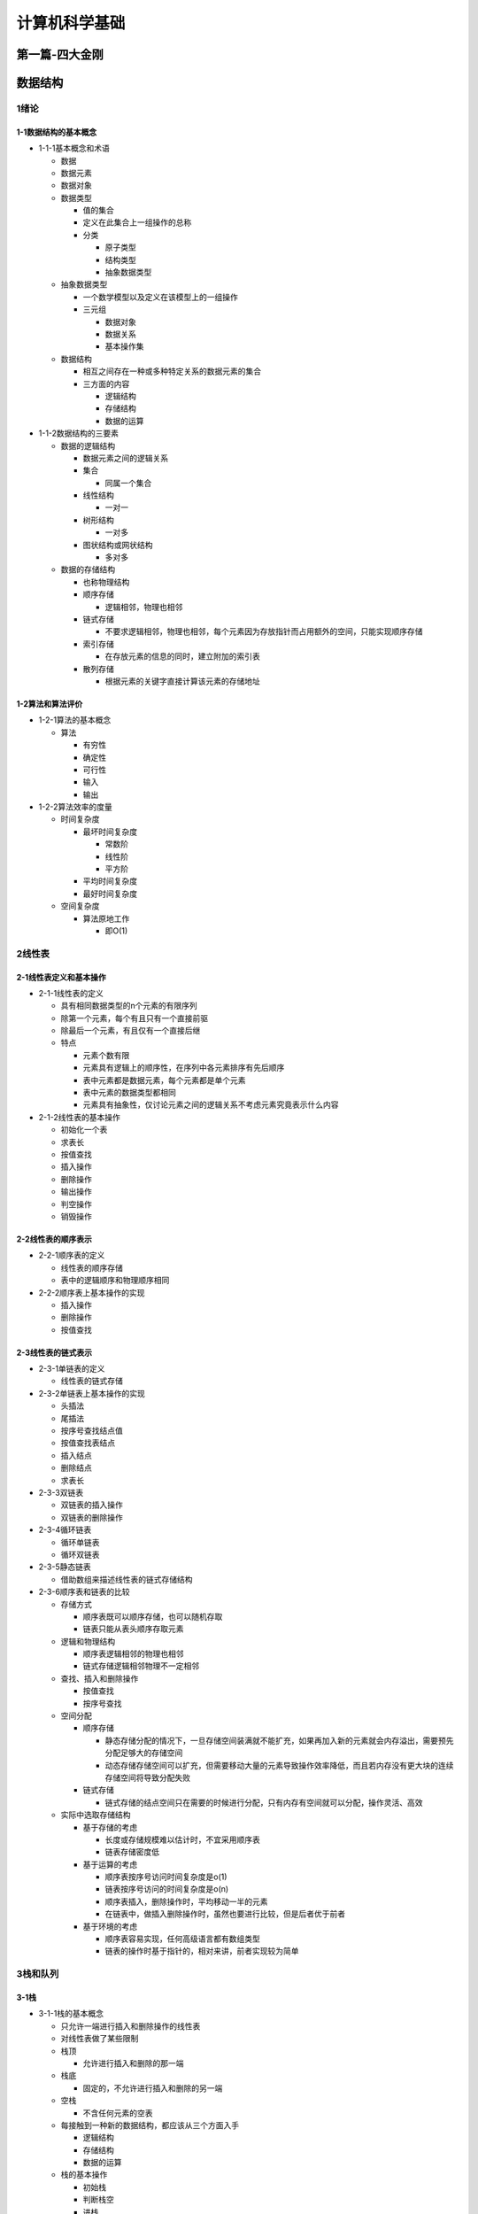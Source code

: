 计算机科学基础
==============

第一篇-四大金刚
---------------

数据结构
--------

1绪论
~~~~~

1-1数据结构的基本概念
^^^^^^^^^^^^^^^^^^^^^

-  1-1-1基本概念和术语

   -  数据

   -  数据元素

   -  数据对象

   -  数据类型

      -  值的集合

      -  定义在此集合上一组操作的总称

      -  分类

         -  原子类型

         -  结构类型

         -  抽象数据类型

   -  抽象数据类型

      -  一个数学模型以及定义在该模型上的一组操作

      -  三元组

         -  数据对象

         -  数据关系

         -  基本操作集

   -  数据结构

      -  相互之间存在一种或多种特定关系的数据元素的集合

      -  三方面的内容

         -  逻辑结构

         -  存储结构

         -  数据的运算

-  1-1-2数据结构的三要素

   -  数据的逻辑结构

      -  数据元素之间的逻辑关系

      -  集合

         -  同属一个集合

      -  线性结构

         -  一对一

      -  树形结构

         -  一对多

      -  图状结构或网状结构

         -  多对多

   -  数据的存储结构

      -  也称物理结构

      -  顺序存储

         -  逻辑相邻，物理也相邻

      -  链式存储

         -  不要求逻辑相邻，物理也相邻，每个元素因为存放指针而占用额外的空间，只能实现顺序存储

      -  索引存储

         -  在存放元素的信息的同时，建立附加的索引表

      -  散列存储

         -  根据元素的关键字直接计算该元素的存储地址

1-2算法和算法评价
^^^^^^^^^^^^^^^^^

-  1-2-1算法的基本概念

   -  算法

      -  有穷性

      -  确定性

      -  可行性

      -  输入

      -  输出

-  1-2-2算法效率的度量

   -  时间复杂度

      -  最坏时间复杂度

         -  常数阶

         -  线性阶

         -  平方阶

      -  平均时间复杂度

      -  最好时间复杂度

   -  空间复杂度

      -  算法原地工作

         -  即O(1)

2线性表
~~~~~~~

2-1线性表定义和基本操作
^^^^^^^^^^^^^^^^^^^^^^^

-  2-1-1线性表的定义

   -  具有相同数据类型的n个元素的有限序列

   -  除第一个元素，每个有且只有一个直接前驱

   -  除最后一个元素，有且仅有一个直接后继

   -  特点

      -  元素个数有限

      -  元素具有逻辑上的顺序性，在序列中各元素排序有先后顺序

      -  表中元素都是数据元素，每个元素都是单个元素

      -  表中元素的数据类型都相同

      -  元素具有抽象性，仅讨论元素之间的逻辑关系不考虑元素究竟表示什么内容

-  2-1-2线性表的基本操作

   -  初始化一个表

   -  求表长

   -  按值查找

   -  插入操作

   -  删除操作

   -  输出操作

   -  判空操作

   -  销毁操作

2-2线性表的顺序表示
^^^^^^^^^^^^^^^^^^^

-  2-2-1顺序表的定义

   -  线性表的顺序存储

   -  表中的逻辑顺序和物理顺序相同

-  2-2-2顺序表上基本操作的实现

   -  插入操作

   -  删除操作

   -  按值查找

2-3线性表的链式表示
^^^^^^^^^^^^^^^^^^^

-  2-3-1单链表的定义

   -  线性表的链式存储

-  2-3-2单链表上基本操作的实现

   -  头插法

   -  尾插法

   -  按序号查找结点值

   -  按值查找表结点

   -  插入结点

   -  删除结点

   -  求表长

-  2-3-3双链表

   -  双链表的插入操作

   -  双链表的删除操作

-  2-3-4循环链表

   -  循环单链表

   -  循环双链表

-  2-3-5静态链表

   -  借助数组来描述线性表的链式存储结构

-  2-3-6顺序表和链表的比较

   -  存储方式

      -  顺序表既可以顺序存储，也可以随机存取

      -  链表只能从表头顺序存取元素

   -  逻辑和物理结构

      -  顺序表逻辑相邻的物理也相邻

      -  链式存储逻辑相邻物理不一定相邻

   -  查找、插入和删除操作

      -  按值查找

      -  按序号查找

   -  空间分配

      -  顺序存储

         -  静态存储分配的情况下，一旦存储空间装满就不能扩充，如果再加入新的元素就会内存溢出，需要预先分配足够大的存储空间

         -  动态存储存储空间可以扩充，但需要移动大量的元素导致操作效率降低，而且若内存没有更大块的连续存储空间将导致分配失败

      -  链式存储

         -  链式存储的结点空间只在需要的时候进行分配，只有内存有空间就可以分配，操作灵活、高效

   -  实际中选取存储结构

      -  基于存储的考虑

         -  长度或存储规模难以估计时，不宜采用顺序表

         -  链表存储密度低

      -  基于运算的考虑

         -  顺序表按序号访问时间复杂度是o(1)

         -  链表按序号访问的时间复杂度是o(n)

         -  顺序表插入，删除操作时，平均移动一半的元素

         -  在链表中，做插入删除操作时，虽然也要进行比较，但是后者优于前者

      -  基于环境的考虑

         -  顺序表容易实现，任何高级语言都有数组类型

         -  链表的操作时基于指针的，相对来讲，前者实现较为简单

3栈和队列
~~~~~~~~~

3-1栈
^^^^^

-  3-1-1栈的基本概念

   -  只允许一端进行插入和删除操作的线性表

   -  对线性表做了某些限制

   -  栈顶

      -  允许进行插入和删除的那一端

   -  栈底

      -  固定的，不允许进行插入和删除的另一端

   -  空栈

      -  不含任何元素的空表

   -  每接触到一种新的数据结构，都应该从三个方面入手

      -  逻辑结构

      -  存储结构

      -  数据的运算

   -  栈的基本操作

      -  初始栈

      -  判断栈空

      -  进栈

      -  出栈

      -  读栈顶元素

      -  销毁栈

-  3-1-2栈的顺序存储结构

   -  顺序栈的实现

   -  栈的基本运算

   -  共享栈

-  3-1-3栈的链式存储结构

   -  采用链式存储的叫链栈

   -  通常采用单链表实现，并规定所有操作都是在单链表的表头进行

3-2队列
^^^^^^^

-  3-2-1队列的基本概念

   -  队列的定义

      -  操作受限的线性表，只允许在表的一端进行插入，在表的另一端进行删除

      -  入队或进队

         -  插入元素

      -  离队或出队

         -  删除元素

      -  队头

         -  允许删除的一端

      -  队尾

         -  允许插入的一端

      -  空队列

         -  不含任何元素的空表

   -  队列常见的基本操作

      -  初始化队列

      -  判断队空

      -  入队

      -  出队

      -  读队头元素

-  3-2-2队列的顺序存储结构

   -  队列的顺序存储

   -  循环队列

   -  循环队列的操作

-  3-2-3队列的链式存储结构

   -  队列的链式存储

   -  链式队列的基本操作

-  3-2-4双端队列

3-3栈和队列的应用
^^^^^^^^^^^^^^^^^

-  3-3-1栈在括号匹配中的应用

-  3-3-2栈在表达式求值中的应用

-  3-3-3栈在递归中的应用

-  3-3-4队列在层次遍历中的应用

-  3-3-5队列在计算机系统中的应用

3-4特殊矩阵的压缩存储
^^^^^^^^^^^^^^^^^^^^^

-  3-4-1数组的定义

-  3-4-2数组的存储结构

-  3-4-3矩阵的压缩存储

   -  对称矩阵

   -  三角矩阵

   -  三对角矩阵

-  3-4-4稀疏矩阵

7排序
~~~~~

7-1排序的基本概念
^^^^^^^^^^^^^^^^^

-  7-1-1排序的定义

   -  重新排列表中的元素

   -  算法的稳定性

      -  是否具有稳定性并不能衡量一个算法的优劣

7-2插入排序
^^^^^^^^^^^

-  7-2-1直接插入排序

-  7-2-2折半插入排序

-  7-2-3希尔排序

7-3交换排序
^^^^^^^^^^^

-  7-3-1冒泡排序

-  7-3-2快速排序

7-4选择排序
^^^^^^^^^^^

-  7-4-1简单选择排序

-  7-4-2堆排序

7-5归并排序和基数排序
^^^^^^^^^^^^^^^^^^^^^

-  7-5-1归并排序

-  7-5-2基数排序

7-6各种内部排序算法的比较及应用
^^^^^^^^^^^^^^^^^^^^^^^^^^^^^^^

-  7-6-1内部排序算法的比较

-  7-6-2内部排序算法的应用

7-7外部排序
^^^^^^^^^^^

-  7-7-1外部排序的基本概念

-  7-7-2外部排序的方法

-  7-7-3多路平衡归并与败者树

-  7-7-4置换-选择排序（生成初始归并段）

-  7-7-5最佳归并树

6查找
~~~~~

6-1查找的基本概念
^^^^^^^^^^^^^^^^^

-  查找

-  查找表

-  静态查找表

-  关键字

-  平均查找长度

6-2顺序查找和折半查找
^^^^^^^^^^^^^^^^^^^^^

-  6-2-1顺序查找

   -  1.一般线性表的顺序查找

   -  2.有序表的顺序查找

-  6-2-2折半查找

-  6-2-3分块查找

6-3b树和b+树
^^^^^^^^^^^^

-  6-3-1b树及其基本操作

   -  1b树的高度

   -  2b树的查找

   -  3b树的插入

   -  4b树的删除

-  6-3-2b+树的基本概念

   -  b+树是应数据库所需而出现的一种b树的变形树

   -  m阶b+树需满足下列条件

   -  m阶b树和b+树的主要差异

6-4散列表
^^^^^^^^^

-  6-4-1散列表的基本概念

   -  散列函数

   -  散列表

-  6-4-2散列函数的构造方法

   -  1直接定址法

   -  2除留余数法

   -  3数字分析法

   -  4平方取中法

   -  5折叠法

-  6-4-3处理冲突的方法

   -  1开放定址法

   -  2拉链法

-  6-4-4散列查找及性能分析

6-5串
^^^^^

-  6-5-1串的定义

   -  串是由零个或多个字符组成的有限序列

   -  串的逻辑结构和线性表极为相似，区别仅在于串的数据对象限定为字符集

-  6-5-2串的存储结构

   -  1.定长顺序存储表示

   -  2.堆分配存储表示

   -  3.块链存储表示

-  6-5-3串的基本操作

   -  赋值

   -  复制

   -  判空

   -  比较

   -  求串长

   -  求子串

   -  串联结

   -  定位操作

   -  替换子串

   -  删除子串

   -  清空操作

   -  销毁串

-  6-5-4串的模式匹配

-  6-5-5改进的模式匹配算法-kmp算法

   -  字符串的前缀、后缀和部分匹配值

5图
~~~

5-1图的基本概念
^^^^^^^^^^^^^^^

-  5-1-1图定义

   -  有向图

   -  无向图

   -  简单图

   -  多重图

   -  完全图

   -  子图

   -  连通、连通图和连通分量

   -  强连通图、强连通分量

   -  生成树、生成森林

   -  顶点的度、入度和出度

   -  边的权和网

   -  稠密图、稀疏图

   -  路径、路径长度和回路

   -  简单路径、简单回路

   -  距离

   -  有向树

5-2图的存储及基本操作
^^^^^^^^^^^^^^^^^^^^^

-  5-2-1邻接矩阵法

-  5-2-2邻接表法

-  5-2-3十字链表

-  5-2-4邻接多重表

-  5-2-5图的基本操作

   -  判断图是否存在边

   -  列出图中与结点邻接的边

   -  。。。

5-3图的遍历
^^^^^^^^^^^

-  5-3-1广度优先搜索

   -  bfs算法的性能分析

   -  bfs算法求解单源最短路径问题

   -  广度优先生成树

-  5-3-2深度优先搜索

   -  dfs算法的性能分析

   -  深度优先的生成树和生成森林

-  5-3-3图的遍历与图的连通性

5-4图的应用
^^^^^^^^^^^

-  5-4-1最小生成树

   -  prim算法

   -  kruskal算法

-  5-4-2最短路径

   -  dijkstra算法

   -  floyd算法

-  5-4-3拓扑排序

-  5-4-4关键路径

   -  事件的最早发生时间

   -  事件的最晚发生时间

   -  活动的最早开始时间

   -  活动的最迟开始时间

   -  一个活动的最迟开始时间和最早开始时间的差额

4树和二叉树
~~~~~~~~~~~

4-1树的基本概念
^^^^^^^^^^^^^^^

-  4-1-1树的定义

-  4-1-2基本术语

-  4-1-3树的性质

4-2二叉树的概念
^^^^^^^^^^^^^^^

-  4-2-1二叉树的定义及其主要特性

   -  二叉树的定义

   -  几个特殊的二叉树

   -  二叉树的性质

-  4-2-2二叉树的存储结构

   -  顺序存储结构

   -  链式存储结构

4-3二叉树的遍历和线索二叉树
^^^^^^^^^^^^^^^^^^^^^^^^^^^

-  4-3-1二叉树的遍历

   -  先序遍历

   -  中序遍历

   -  后序遍历

   -  递归算法和非递归算法的转换

   -  层次遍历

   -  由遍历序列构造二叉树

-  4-3-2线索二叉树

   -  线索二叉树的基本概念

   -  线索二叉树的构造

   -  线索二叉树的遍历

4-4树、森林
^^^^^^^^^^^

-  4-4-1树的存储结构

   -  双亲表示法

   -  孩子表示法

   -  孩子兄弟表示法

-  4-4-2树、森林与二叉树的转换

-  4-4-3树和森林的遍历

   -  先根遍历

   -  后根遍历

   -  先序遍历森林

   -  中序遍历森林

-  4-4-4树的应用-并查集

4-5树与二叉树的应用
^^^^^^^^^^^^^^^^^^^

-  4-5-1二叉排序树

   -  二叉排序树的定义

   -  二叉排序树的查找

   -  二叉排序树的插入

   -  二叉排序树的构造

   -  二叉排序树的删除

   -  二叉排序树的查找效率分析

-  4-5-2平衡二叉树

   -  平衡二叉树的定义

   -  平衡二叉树的插入

   -  平衡二叉树的查找

-  4-5-3哈夫曼树和哈夫曼编码

   -  哈夫曼树的定义

   -  哈夫曼的构造

   -  哈夫曼编码

第二篇-进阶课程
---------------

离散数学
--------

基础：逻辑与证明
~~~~~~~~~~~~~~~~

-  命题 命题是一个陈述语句，它或真或假，但不能既真又假。
   我们用字母来表示命题变元，它是代表命题的变量，就像用字母表示数字，如果一个命题是真命题，它的真值是真，用T表示，如果它是假命题，其真题为假，用F表示
   涉及命题的逻辑领域称为命题演算或命题逻辑
   许多数学陈述都是由一个或多个命题组合而来，称为复合命题的新命题是由已知命题用逻辑运算符组合而来。

-  逆命题、逆否命题和反命题
   原命题和逆否命题具有相同的真值。当两个复合命题总是具有相同的真值时，我们称它们是等价的。

-  命题逻辑的应用

   -  语句翻译

   -  系统规范说明

   -  布尔搜索

   -  逻辑谜题

   -  逻辑电路

-  命题等价式
   数学证明中使用的一个重要步骤就是用真值相同的一条语句替换另一条语句。

-  逻辑等价式 在所有可能情况下都有相同真值的两个复合命题称为逻辑等价的。

-  德 摩根律 或命题的非，等价于非命题的且

-  命题的可满足性
   一个复合命题称为是可满足的，如果存在一个对其变元的真值赋值使其为真。当不存在这样的赋值时，即当复合命题对所有变元的真值赋值都是假的，则复合命题是不可满足的。注意一个复合命题是不可满足的当且仅当它的否定对所有变元的真值赋值都是真的，也就是说，当且仅当它的否定式是永真式。

当我们找到一个特定的使得复合命题为真的真值赋值时，就证明了它是可满足的。这样的一个赋值称为这个特定的可满足性问题的一个解。可是，要证明一个复合命题是不可满足的，我们需要证明每一组变元的真值赋值都使其为假。

-  可满足性的应用

机器人学，软件测试，计算机辅助设计，机器视觉，集成电路设计，计算机网络以及遗传学中的许多问题都可以用命题可满足性来建立模型。

-  可满足性求解
   真值表可以用于判定复合命题是否为可满足的，或者等价的，其否定式是否为永真式。

-  谓词 谓词逻辑是一种表达能力更强的逻辑。 谓词 大于3

-  量词
   通过量化的方式从命题函数生成一个命题。所有，某些，许多，没有，以及少量这些词都可以用在量化上。

处理谓词和量词的逻辑领域称为谓词演算。

全称量词。许多数学命题断言某一性质对于变量在某一特定域内的所有值均为真，这一特定域称为变量的论域（或全体域，时常简称为域）。在使用全称量词时，必须指定论域，否则语句的全称量化就是无定义的。

存在量词。许多数学定理断言：有一个个体使得某种性质成立。这类语句可以用存在量化表示。我们可以用存在量化构成这样一个命题：该命题为真当且仅当论域中至少有一个x的值使得p(x)为真。

唯一性量词
唯一性量词是可以避免使用的，通常，最好只使用存在量词和全称量词，这样就可以使用这些量词的推理规则。

-  消解律
   已经开发出的计算机程序能够将定理的推理和证明任务自动化。许多这类程序利用称为消解律的推理规则。这个推理规则基于永真式。

-  谬误
   几种常见的谬误都来源于不正确的论证。这些谬误看上去像是推理规则，但是它们是基于可满足式而不是永真式。这里讨论这些谬误，是为了说明在正确与不正确的推理之间的区别。

-  证明定理的方法

   -  直接证明法

   -  反证法

   -  归谬证明法

基本结构：集合、函数、序列、求和与矩阵
~~~~~~~~~~~~~~~~~~~~~~~~~~~~~~~~~~~~~~

-  集合
   集合是对象的一个无序的聚集，对象也称为集合的元素或成员。集合包含它的元素。

使用花名册方法或是集合构造器可以刻画集合中的那些元素。

-  朴素集合论 注意集合定义中用到的术语对象

图论
~~~~

布尔代数
~~~~~~~~

数论
~~~~

命题与逻辑
~~~~~~~~~~

计算机体系结构
--------------

数据库系统概论
--------------

数据库系统概论
~~~~~~~~~~~~~~

关系型数据库
~~~~~~~~~~~~

范式
~~~~

编译原理
--------

编译原理基础
~~~~~~~~~~~~

有限自动机
~~~~~~~~~~

字符流到记号流
~~~~~~~~~~~~~~

记号流到语法树
~~~~~~~~~~~~~~

语法树到中间代码
~~~~~~~~~~~~~~~~

微机原理
--------

软件工程
--------

数据仓库生命周期工具箱
----------------------

电子电路
--------

基尔霍夫电压定律
~~~~~~~~~~~~~~~~

基尔霍夫电流定律
~~~~~~~~~~~~~~~~

戴维南定理
~~~~~~~~~~

放大器
~~~~~~

整流器
~~~~~~

编码
----

.. code:: 

    编码
    隐匿在计算机软硬件背后的语言
    美Charles petzold著	左飞 薛佟佟 译
    中国工信出版集团 电子工业出版社
    编码笔记
    3a	一种在信息传输过程中用来表述字母或数字的信号系统
    3b	由被赋予了一定主观意义的符号、字母以及单词所组成的系统，该系统可用于传输被需要保密或简短的信息。
    4 	一种由若干符号和规则组成的系统，用来向计算机表述指令
    层次体系结构

内容总结

-  1 致密亲友 莫尔斯码来引入编码相关内容

-  2编码与组合 莫尔斯码组合来表示多种信息

-  3布莱叶盲文与二进制码 同样向二进制内容靠拢

-  4手电筒的剖析 电流与电子流动 电路开关与二进制的数字电路基础

-  5绕过拐角的通信 灯泡通信

-  6电报机与继电器 电报机的通路时间长短表示不同信息
   继电器的远距离中继通信

-  7我们的十个数字 进制单位的由来

-  8十的替代品 由十进制向二进制靠拢

-  9二进制数
   二进制数的信息表示，商品条形码（黑色宽窄代表1的长度，白色宽窄代表0的长度）

-  10逻辑与开关 布尔代数与逻辑开关的组合，包含与或非操作
   巴贝奇使用机械和齿轮设计了差分机，但是我们知道电路才是设计计算机的真正精髓

-  11门 门电路与上节的布尔代数结合起来

-  12二进制加法器
   控制面板的上拨和下拨分别代表1和0，加法器逐一进位，半加器和全加器

-  13如何实现减法 根据进位的级别，利用补码来解决
   这里内容比较复杂，涉及了电路上的减法器之类的内容

-  14反馈和触发器
   继电器和电池、开关，由于电路结构，设计出了一种独特的结构“蜂鸣器”，一旦，按下开关，电路通路，电磁铁产生磁性拉下金属板，但是金属板被拉下之后，又开路，磁性消失，金属板在力的作用下又回到闭路状态，如此循环往复，形成了蜂鸣器。
   时钟，振荡器，还有时钟周期

清华大学课程体系
----------------

| 清华大学计算机研究生课程表
| 计算机系研究生课程介绍 

-  组合数学

| 课程名称：组合数学
| 课程编号：60240013 课内学时： 48
| 开课学期： 秋
| 任课教师：黄连生
| 【主要内容】
  主要介绍组合数学的基本内容，包括基本记数方法、母函数与递推关系、容斥
  原理与鸽巢原理、Burnside引理与Polya定理、区组设计与编码的初步概念、线性规划问题的单纯形算法。

-  数据结构

| 课程名称：数据结构
| 课程编号：60240023
| 课内学时： 48
| 开课学期： 春秋
| 任课教师：严蔚敏
| 【主要内容】
  线性表、树、图等各种基本类型数据结构的结构特性、存储表示及基本操作实现
  的算法；查找表的各种表示方法；各种内排序算法的设计与分析；文件组织方法的简单介绍。

-  | 软件工程技术和设计 课程名称：软件工程技术和设计
   | 课程编号：60240033
   | 课内学时： 48
   | 开课学期： 春
   | 任课教师：周之英
   | 【主要内容】
     1、软件开发技术发展史；2、软件工程技术方法的基本原则；3、软件过程改进；
     4、需求工程；5、软件体系结构；6、面向对象设计方法；7、Design
     Pattern；8、
     分布式系统对象模型：CORBA及DCOM/COM(OLE)等；9、实例分析（实时系统的设计）等。

-  | 专家系统 课程名称：专家系统
   | 课程编号：60240043
   | 课内学时： 48
   | 开课学期： 春
   | 任课教师：艾海舟
   | 【主要内容】
     讲解专家系统的基本原理、构造方法、应用实例、开发工具和发展趋势，介绍人
     工智能原理和知识工程的相关内容，包括产生式系统、搜索技术、知识表示、知识获取
     、推理机、不确定推理方法等内容。

-  | 人工智能 课程名称：人工智能
   | 课程编号：60240052
   | 课内学时： 32
   | 开课学期： 秋
   | 任课教师：陈群秀
   | 【主要内容】
     人工智能的定义、发展历史及研究的课题；人工智能的典型系统结构–产生式系统；
     搜索技术（盲目搜索、启发式搜索、博奕树搜索）；谓词演算（知识表示）；人工智能语言程序设计。

-  | 微型计算机系统接口技术 课程名称：微型计算机系统接口技术
   | 课程编号：60240063
   | 课内学时： 48
   | 开课学期： 春
   | 任课教师：李 芬
   | 【主要内容】
     本课程是全部用PC机控制的以硬件为主的软硬件结合的综合接口技术。通过使用EDA，
     掌握先进的设计手段，结合磁盘接口技术、多媒体接口、通讯接口及虚拟现实接口技术的设计。
     旨在使学生从硬件方面对计算机技术及应用有较深的了解和提高。

-  | 计算机图形学基础 课程名称：计算机图形学基础
   | 课程编号：60240073
   | 课内学时： 48
   | 开课学期： 春
   | 任课教师：胡事民，周登文
   | 【主要内容】
     本课程主要讲授计算机图形学的基本概念、原理、算法和基本系统。主要内容包括：
     计算机图形设备及系统、扫描转换、区域填充、裁剪、曲线曲面、实体造型、消隐、光照模型、
     明暗效果、纹理、光线跟踪、反走样等。

-  | 高等计算机系统结构 课程名称：高等计算机系统结构
   | 课程编号：70240013
   | 课内学时： 48
   | 开课学期： 秋
   | 任课教师：郑纬民
   | 【主要内容】
     本课程系统介绍了现代计算机系统结构的理论、技术、结构和工具环境。具体包括
     程序划分、可扩展性原理、互连和通信、存储器模型、Cache一致性算法、并行计算机结构等。

-  | 计算机网络体系结构 课程名称：计算机网络体系结构
   | 课程编号：70240023
   | 课内学时： 48
   | 开课学期： 秋
   | 任课教师：史美林
   | 【主要内容】
     本课程分两个阶段讲授。第一阶段主要讲授网络高层协议；第二阶段主要讲授网络
     低层协议。结合协议的讲授，两个阶段中还会介绍一些当前流行的或先进的网络技术和组网方法。

-  | 人工智能原理 课程名称：人工智能原理
   | 课程编号：70240033
   | 课内学时： 48
   | 开课学期： 秋
   | 任课教师：朱小燕
   | 【主要内容】
     本课程主要是面向计算机系的研究生针对几个主题展开讨论。主要教学内容有：
     1、推理方法：归结推理、不确定推理方法；2、知识表示：知识表示观，知识表示方法
     ；3、机器学习：机器学习的传统方法，神经网络方法；4、自然语言理解。

-  | 计算机控制理论及应用 课程名称：计算机控制理论及应用
   | 课程编号：70240043
   | 课内学时： 48
   | 开课学期： 秋
   | 任课教师：孙增圻，朱纪洪
   | 【主要内容】
     计算机控制系统的常规设计方法；基于状态方程和传递函数模型的极点配置与
     最优控制的设计方法；系统辩识和自适应控制；计算机控制系统仿真和性能计算；
     采样周期选择和量化效应分析等。

-  | 计算语言学 课程名称：计算语言学
   | 课程编号：70240052
   | 课内学时： 32
   | 开课学期： 春
   | 任课教师：苑春法
   | 【主要内容】
     计算语言学的研究对象是人类的自然语言，研究目标是使计算机能象人一样读、
     写、听、说。通过建立自然语言的数学模型，用一定的数据结构和算法来表达语言信息，
     进而使语言信息可以被计算。本课程讲授计算语言学的基本理论、研究方法和近年来的新进展。

-  | 分布式数据库系统 课程名称：分布式数据库系统
   | 课程编号：70240063
   | 课内学时： 48
   | 开课学期： 秋
   | 任课教师：周立柱
   | 【主要内容】
     分布式数据库的设计；查询分解与数据定位；分布式查询处理的优化方法；
     事务的语义模型与可串行化理论；分布式并发控制；分布式数据库管理系统的可靠性问题；
     以及目前数据库研究的某些新进展。另外还要求设计、实现一个具备分布式查询处理功能的实验系统。

-  | 智能控制 课程名称：智能控制
   | 课程编号：70240073
   | 课内学时： 48
   | 开课学期： 春
   | 任课教师：孙增圻，张再兴
   | 【主要内容】
     该课程系统介绍智能控制的理论和主要技术内容，主要包括：模糊逻辑控制、
     神经网络控制、专家控制、学习控制、分层递阶智能控制及遗传算法等。

-  | 计算机视觉 课程名称：计算机视觉
   | 课程编号：70240083
   | 课内学时： 48
   | 开课学期： 秋
   | 任课教师：徐光祐
   | 【主要内容】
     本课程研究根据图象信息识别和理解景物中物体的性质，类别及其空间关系的原理和方法。
     重点研究根据图象获取关于物体表面性质和形状信息，以及根据图象线索进行聚类，视觉建模和
     视觉推理的方法。将为开发计算机视觉的应用提供理论基础。

-  | 数据安全 课程名称：数据安全
   | 课程编号：70240093
   | 课内学时： 48
   | 开课学期： 秋
   | 任课教师：郭保安 【主要内容】
     主要讲述信息系统中数据的加密，数字签名，用户的身份认证，秘密分存以及各种安全协
     议等内容。以信息论、复杂性理论、数论和代数为基础，重点讲述RSA、DSA、DES、IDEA、MD5、
     SHA等密码算法和现代密码分析技术，进而阐述现代密码算法的设计理论以及其应用等。

-  | 知识工程
   | 课程名称：知识工程
   | 课程编号：70240103
   | 课内学时： 48
   | 开课学期： 春
   | 任课教师：王克宏
   | 【主要内容】
     知识工程与知识处理技术的有关理论知识、网络计算模式与环境下知识处理问题的
     研究与实现技术、知识的系统化管理与组织、知识处理技术、解结果的综合机制、知识
     查询与处理语言、处理结果的可视化可听化可操化、知识处理系统的实现、机器学习与知识获取更新。

-  | VLSI设计基础
   | 课程名称：VLSI设计基础
   | 课程编号：70240113
   | 课内学时： 48
   | 开课学期： 秋
   | 任课教师：蔡懿慈
   | 【主要内容】 VLSI设计及IC
     CAD的发展及展望，VLSI工艺介绍，器件及电路设计基础，逻辑及
     系统设计基础，版图设计基础，半定制及全定制设计方法，EDA的发展及系统介绍等等。

-  | 语音信号数字处理
   | 课程名称：语音信号数字处理
   | 课程编号：70240123
   | 课内学时： 48
   | 开课学期： 春
   | 任课教师：吴文虎
   | 【主要内容】
     包括语言产生的机理、人类发声的数学模型、语音的时域特征与线性预测分析、
     语音的频谱、倒谱、矢量量化、隐马尔可夫模型、人工神经网络、语音合成技术与识别技术等。

-  | 多媒体计算机技术 课程名称：多媒体计算机技术
   | 课程编号：70240133
   | 课内学时： 48
   | 开课学期： 春
   | 任课教师：钟玉琢，蔡莲红
   | 【主要内容】
     该课程从研究、开发和应用角度出发，综合讲述多媒体计算机的基本原理、
     关键技术及其开发应用。主要内容包括：多媒体技术现状及其发展趋势、视频和音频获取技术、
     多媒体数据压缩编码技术、多媒体计算机硬件及软件系统结构、多媒体数据库与基本内容检索等。

-  | 计算机辅助几何设计技术
   | 课程名称：计算机辅助几何设计技术
   | 课程编号：70240143
   | 课内学时： 48
   | 开课学期： 春
   | 任课教师：秦开怀
   | 【主要内容】 主要介绍计算机辅助几何造型的理论和方法。包括：
   | 1、曲线和曲面的基本原理，
   | 2、多项式样条曲线曲面，
   | 3、自由曲线和曲面造型技术，
   | 4、几何模型表示技术，
   | 5、以实体造型为主的几何造型的理论和方法。

-  | 软件复用及面向对象的软件工程环境
   | 课程名称：软件复用及面向对象的软件工程环境
   | 课程编号：70240153
   | 课内学时： 48
   | 开课学期： 春
   | 任课教师：蒋维杜
   | 【主要内容】
   | 1）软件工程回顾：软件工程发展的背景、主要成就及传统软件工程中的主要
     问题；
   | 2）软件复用：软件复用和可复用软件，软件的模块化，软件模块的品质因素；
   | 3）面向对象软件的构造：面向对象方法论，面向对象技术，面向对象软件工程方法。

-  | 超大规模集成电路布图理论与算法
     课程名称：超大规模集成电路布图理论与算法
   | 课程编号：70240162
   | 课内学时： 32
   | 开课学期： 春
   | 任课教师：洪先龙
   | 【主要内容】
     本课程介绍了超大规模集成电路布图设计过程中的各种自动布图算法，包括布图规划、布局、线网布线、总体布线、详细布线、过点分配及通孔最少化等。为了适应深亚微米工艺下布图技术发展的需要，我们还介绍了性能驱动的布图算法。

-  | 数字系统自动设计 课程名称：数字系统自动设计
   | 课程编号：70240173
   | 课内学时： 48
   | 开课学期： 春
   | 任课教师：薛宏熙
   | 【主要内容】 本课程介绍开发EDA（Electronic Design
     Automation）工具的基本原理和方法，
     包括：硬件描述语言、综合、模拟、故障诊断、测试、形式验证等。课程的实践环节包括习题和实验。

-  | 计算几何 课程名称：计算几何
   | 课程编号：70240183
   | 课内学时： 48
   | 开课学期： 秋
   | 任课教师：邓俊辉
   | 【主要内容】 计算几何学、组合几何学的主要问题：
   | 1、Introduction
   | 2、Arrangement and Configuration
   | 3、Semispace of Configuration
   | 4、Dissection of Point Set
   | 5、Convex Hull
   | 6、Visibility
   | 7、Intersection
   | 8、Point Location
   | 9、Voronoi Diagram
   | 10、Triangulation 等。

-  | 算法与算法复杂性理论 课程名称：算法与算法复杂性理论
   | 课程编号：70240193
   | 课内学时： 48
   | 开课学期： 春
   | 任课教师：黄连生
   | 【主要内容】
   | 主要介绍算法的时间复杂性和空间复杂性概念，DFS算法和WFS算法，分治策略
     和优先策略，整数规划与动态规划，FFT算法，分类与查找，NP完全理论等内容。

-  | 分布式多媒体系统与技术 课程名称：分布式多媒体系统与技术
   | 课程编号：70240203
   | 课内学时： 48
   | 开课学期： 秋
   | 任课教师：刘斌，徐光祐，史元春
   | 【主要内容】
     分布式多媒体技术与系统概述；分布式多媒体应用的性能要求及对网络的要求；
     子网技术；通信协议；client-server计算；RAID盘阵列技术；支持分布式多媒体应用等。

-  | 工程数据库设计与应用 课程名称：工程数据库设计与应用
   | 课程编号：70240213
   | 课内学时： 48
   | 开课学期： 春
   | 任课教师：叶晓俊，赵致格
   | 【主要内容】
     工程数据库的基本概念、组织结构、建模工具、版本管理等；工程数据库系统
     的开发工具及开发方法；工程数据等在企业的应用技术；基于Web技术的工程数据库的设计与应用等内容。

-  | 计算机支持的协同工作CSCW 课程名称：计算机支持的协同工作CSCW
   | 课程编号：70240223
   | 课内学时： 48
   | 开课学期： 春 任课教师：史美林
   | 【主要内容】
   | 1、CSCW的基本概念、体系结构、协同控制机制；
   | 2、CSCW的基本技术、群组通
     信支持、群件、多媒体会议系统、工作流系统、协同协作系统等；
   | 3、CSCW的应用支持及应用系统。

-  | 微计算机系统设计 课程名称：微计算机系统设计
   | 课程编号：70240233
   | 课内学时： 48
   | 开课学期： 春 任课教师：唐瑞春
   | 【主要内容】
     介绍计算机系统设计领域最新的技术发展，讲授微机系统中有关CPU接口、
     DRAM系统、PLD、总线、显示系统等的设计技术及相关的调试技术，通过具体的
     作业和实验解决设计中的实际问题，并学习微机系统设计中的最新工具。

-  | 计算机图形学 课程名称：计算机图形学
   | 课程编号：70240243
   | 课内学时： 48
   | 开课学期： 春
   | 任课教师：胡事民
   | 【主要内容】
     本课程主要讲授真实感图形的生成与处理算法。包括：绪论、局部光照模型、
     整体光照模型、光线跟踪及其加速、辐射度算法、轴变形/FFD与计算机动画、自然
     景物模拟、科学计算可视化、基于图象绘制与制造、小波方法与多分辨率网格造型等。

-  | 计算机网络和计算机系统的性能评价
     课程名称：计算机网络和计算机系统的性能评价
   | 课程编号：70240253
   | 课内学时： 48
   | 开课学期： 春
   | 任课教师：林闯
   | 【主要内容】
   | 排队论，
     随机Petri网和模拟技术。在排队论中讲述随机过程、马尔可夫过程、
     排队网络模型、自相似数据传输模型等。在随机Petri网中讲述基本概念和性能分析
     技术、随机网模型方法及分解与压缩技术。在模拟中讲述模拟模型技术、程序软件、结果分析。

-  | 并行计算 课程名称：并行计算
   | 课程编号：70240262
   | 课内学时： 32
   | 开课学期： 春
   | 任课教师：杨广文
   | 【主要内容】
     讨论并行计算机的结构模型、并行算法、并行程序的设计原理与方法等。从计算
     的角度，简单介绍当代主流计算机的结构及平行计算的性能评测方法；介绍常用的几
     种并行计算模型；讨论并行算法的设计方法、设计技术及设计过程；讨论几个数值问题的并行算法。

-  | ATM交换技术与B-ISDN原理 课程名称：ATM交换技术与B-ISDN原理
   | 课程编号：80240013
   | 课内学时： 48
   | 开课学期： 秋
   | 任课教师：刘斌
   | 【主要内容】
     现代电信网络与计算机网的发展及传统技术；ATM的基本概念与B-ISDN的思想；
     ATM用户-网络接口；ATM交换技术；B-ISDN中的业务量控制；ATM与IP互连技术；ATM
     组网与应用技术；宽带网络技术的新进展。

-  | 计算机视觉专题 课程名称：计算机视觉专题
   | 课程编号：80240023
   | 课内学时： 48
   | 开课学期： 春
   | 任课教师：林学訚，白雪生
   | 【主要内容】
   | 本课程以跟踪计算机视觉近期研究新方向为目的，着重选择近期提出的典型新
     算法，联系其数学基础知识等，进行讲解和讨论。如射影几何及其在计算机视觉中的应用、优化算法在图像序列中的运用等。

-  | 多媒体技术基础与应用 课程名称：多媒体技术基础与应用
   | 课程编号：80240083
   | 课内学时： 48
   | 开课学期： 秋
   | 任课教师：林福宗
   | 【主要内容】 (1)采用"教师－学生"＋"教师－网络－学生"的教学模式。
   | (2)内容包括：多媒
     体的计算、多媒体的存储、多媒体网络应用(含应用特点、因特网、多目标广播和通
     信系统)和多媒体网页编辑语言。
   | (3)设计制作一个有中等难度的多媒体网页。

-  科学计算可视化

| 课程名称：科学计算可视化
| 课程编号：80240103
| 课内学时： 48
| 开课学期： 春
| 任课教师：唐泽圣，唐龙，柴建云
| 【主要内容】
  了解掌握将科学计算、工程计算的中间数据或结果数据转换为图象的基本理论、
  方法和技术，并结合学生本人的专业完成一个大作业。
